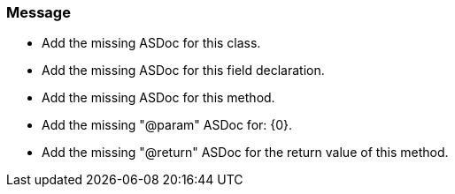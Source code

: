=== Message

* Add the missing ASDoc for this class.
* Add the missing ASDoc for this field declaration.
* Add the missing ASDoc for this method.
* Add the missing "@param" ASDoc for: {0}.
* Add the missing "@return" ASDoc for the return value of this method.

